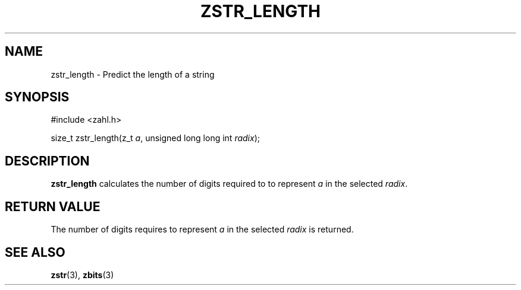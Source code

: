 .TH ZSTR_LENGTH 3 libzahl
.SH NAME
zstr_length - Predict the length of a string
.SH SYNOPSIS
.nf
#include <zahl.h>

size_t zstr_length(z_t \fIa\fP, unsigned long long int \fIradix\fP);
.fi
.SH DESCRIPTION
.B zstr_length
calculates the number of digits required to
to represent
.I a
in the selected
.IR radix .
.SH RETURN VALUE
The number of digits requires to represent
.I a
in the selected
.I radix
is returned.
.SH SEE ALSO
.BR zstr (3),
.BR zbits (3)
